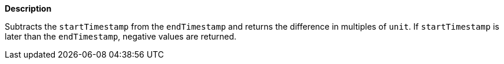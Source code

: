 // This is generated by ESQL's AbstractFunctionTestCase. Do no edit it. See ../README.md for how to regenerate it.

*Description*

Subtracts the `startTimestamp` from the `endTimestamp` and returns the difference in multiples of `unit`. If `startTimestamp` is later than the `endTimestamp`, negative values are returned.
